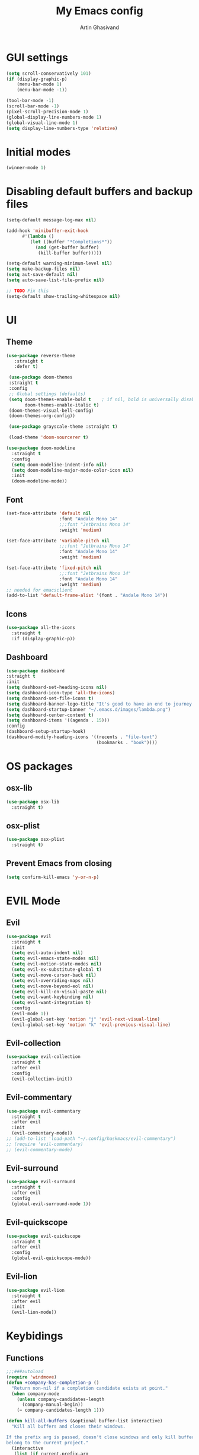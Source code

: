 #+title: My Emacs config
#+AUTHOR: Artin Ghasivand

* GUI settings
#+begin_src emacs-lisp
   (setq scroll-conservatively 101)
   (if (display-graphic-p)
       (menu-bar-mode 1)
       (menu-bar-mode -1))

   (tool-bar-mode -1)
   (scroll-bar-mode -1)
   (pixel-scroll-precision-mode 1)
   (global-display-line-numbers-mode 1)
   (global-visual-line-mode 1)
   (setq display-line-numbers-type 'relative)
#+end_src

* Initial modes
#+begin_src emacs-lisp
(winner-mode 1)
#+end_src
* Disabling default buffers and backup files
#+begin_src emacs-lisp
(setq-default message-log-max nil)

(add-hook 'minibuffer-exit-hook
      #'(lambda ()
         (let ((buffer "*Completions*"))
           (and (get-buffer buffer)
            (kill-buffer buffer)))))

(setq-default warning-minimum-level nil)
(setq make-backup-files nil)
(setq aut-save-default nil)
(setq auto-save-list-file-prefix nil)

;; TODO Fix this
(setq-default show-trailing-whitespace nil)
#+end_src
* UI
** Theme
#+begin_src emacs-lisp
  (use-package reverse-theme
     :straight t
     :defer t)

   (use-package doom-themes
   :straight t
   :config
   ;; Global settings (defaults)
   (setq doom-themes-enable-bold t    ; if nil, bold is universally disabled
         doom-themes-enable-italic t)
   (doom-themes-visual-bell-config)
   (doom-themes-org-config))

   (use-package grayscale-theme :straight t)

   (load-theme 'doom-sourcerer t)
#+end_src

#+begin_src emacs-lisp
(use-package doom-modeline
  :straight t
  :config
  (setq doom-modeline-indent-info nil)
  (setq doom-modeline-major-mode-color-icon nil)
  :init
  (doom-modeline-mode))
#+end_src
** Font
#+begin_src emacs-lisp
(set-face-attribute 'default nil
                    :font "Andale Mono 14"
                    ;;:font "Jetbrains Mono 14"
                    :weight 'medium)

(set-face-attribute 'variable-pitch nil
                    ;;:font "Jetbrains Mono 14"
                    :font "Andale Mono 14"
                    :weight 'medium)

(set-face-attribute 'fixed-pitch nil
                    ;;:font "Jetbrains Mono 14"
                    :font "Andale Mono 14"
                    :weight 'medium)
;; needed for emacsclient
(add-to-list 'default-frame-alist '(font . "Andale Mono 14"))
#+end_src

** Icons
#+begin_src emacs-lisp
  (use-package all-the-icons
    :straight t
    :if (display-graphic-p))
#+end_src

** Dashboard
#+begin_src emacs-lisp
  (use-package dashboard
  :straight t
  :init
  (setq dashboard-set-heading-icons nil)
  (setq dashboard-icon-type 'all-the-icons)
  (setq dashboard-set-file-icons t)
  (setq dashboard-banner-logo-title "It's good to have an end to journey toward; but it's the journey that matters in the end.")
  (setq dashboard-startup-banner "~/.emacs.d/images/lambda.png")
  (setq dashboard-center-content t)
  (setq dashboard-items '((agenda . 15)))
  :config
  (dashboard-setup-startup-hook)
  (dashboard-modify-heading-icons '((recents . "file-text")
                                    (bookmarks . "book"))))

#+end_src
* OS packages
** osx-lib
#+begin_src emacs-lisp
(use-package osx-lib
  :straight t)
#+end_src
** osx-plist
#+begin_src emacs-lisp
(use-package osx-plist
  :straight t)
#+end_src
** Prevent Emacs from closing
#+begin_src emacs-lisp
(setq confirm-kill-emacs 'y-or-n-p)
#+end_src
* EVIL Mode
** Evil
#+begin_src emacs-lisp
(use-package evil
  :straight t
  :init
  (setq evil-auto-indent nil)
  (setq evil-emacs-state-modes nil)
  (setq evil-motion-state-modes nil)
  (setq evil-ex-substitute-global t)
  (setq evil-move-cursor-back nil)
  (setq evil-overriding-maps nil)
  (setq evil-move-beyond-eol nil)
  (setq evil-kill-on-visual-paste nil)
  (setq evil-want-keybinding nil)
  (setq evil-want-integration t)
  :config
  (evil-mode 1))
  (evil-global-set-key 'motion "j" 'evil-next-visual-line)
  (evil-global-set-key 'motion "k" 'evil-previous-visual-line)
#+end_src

** Evil-collection
#+begin_src emacs-lisp
  (use-package evil-collection
    :straight t
    :after evil
    :config
    (evil-collection-init))
#+end_src
** Evil-commentary
#+begin_src emacs-lisp
  (use-package evil-commentary
    :straight t
    :after evil
    :init
    (evil-commentary-mode))
  ;; (add-to-list 'load-path "~/.config/haskmacs/evil-commentary")
  ;; (require 'evil-commentary)
  ;; (evil-commentary-mode)
#+end_src
** Evil-surround
#+begin_src emacs-lisp
(use-package evil-surround
  :straight t
  :after evil
  :config
  (global-evil-surround-mode 1))
#+end_src
** Evil-quickscope
#+begin_src emacs-lisp
(use-package evil-quickscope
  :straight t
  :after evil
  :config
  (global-evil-quickscope-mode))
#+end_src
** Evil-lion
#+begin_src emacs-lisp
(use-package evil-lion
  :straight t
  :after evil
  :init
  (evil-lion-mode))
#+end_src
* Keybidings
** Functions
#+begin_src emacs-lisp
;;;###autoload
(require 'windmove)
(defun +company-has-completion-p ()
  "Return non-nil if a completion candidate exists at point."
  (when company-mode
    (unless company-candidates-length
      (company-manual-begin))
    (= company-candidates-length 1)))

(defun kill-all-buffers (&optional buffer-list interactive)
  "Kill all buffers and closes their windows.

If the prefix arg is passed, doesn't close windows and only kill buffers that
belong to the current project."
  (interactive
   (list (if current-prefix-arg
             (doom-project-buffer-list)
           (doom-buffer-list))
         t))
  (if (null buffer-list)
      (message "No buffers to kill")
    (save-some-buffers)
    (delete-other-windows)
    (when (memq (current-buffer) buffer-list)
      (switch-to-buffer (doom-fallback-buffer)))
    (mapc #'kill-buffer buffer-list)
    (doom--message-or-count
     interactive "Killed %d buffers"
     (- (length buffer-list)
        (length (cl-remove-if-not #'buffer-live-p buffer-list))))))

;;;###autoload
(defun +company/toggle-auto-completion ()
  "Toggle as-you-type code completion."
  (interactive)
  (require 'company)
  (setq company-idle-delay (unless company-idle-delay 0.2))
  (message "Auto completion %s"
           (if company-idle-delay "enabled" "disabled")))


;;;###autoload
(defun +company/complete ()
  "Bring up the completion popup. If only one result, complete it."
  (interactive)
  (require 'company)
  (when (ignore-errors
          (/= (point)
              (cdr (bounds-of-thing-at-point 'symbol))))
    (save-excursion (insert " ")))
  (when (and (company-manual-begin)
             (= company-candidates-length 1))
    (company-complete-common)))

;;;###autoload
(defun +company/dabbrev ()
  "Invokes `company-dabbrev-code' in prog-mode buffers and `company-dabbrev'
everywhere else."
  (interactive)
  (call-interactively
   (if (derived-mode-p 'prog-mode)
       #'company-dabbrev-code
     #'company-dabbrev)))

(defalias 'doom-buffer-list #'buffer-list)
(defvar doom-fallback-buffer-name "*scratch*")

(defun +evil--window-swap (direction)
  "Move current window to the next window in DIRECTION.
If there are no windows there and there is only one window, split in that
direction and place this window there. If there are no windows and this isn't
the only window, use evil-window-move-* (e.g. `evil-window-move-far-left')."
  (when (window-dedicated-p)
    (user-error "Cannot swap a dedicated window"))
  (let* ((this-window (selected-window))
         (this-buffer (current-buffer))
         (that-window (windmove-find-other-window direction nil this-window))
         (that-buffer (window-buffer that-window)))
    (when (or (minibufferp that-buffer)
              (window-dedicated-p this-window))
      (setq that-buffer nil that-window nil))
    (if (not (or that-window (one-window-p t)))
        (funcall (pcase direction
                   ('left  #'evil-window-move-far-left)
                   ('right #'evil-window-move-far-right)
                   ('up    #'evil-window-move-very-top)
                   ('down  #'evil-window-move-very-bottom)))
      (unless that-window
        (setq that-window
              (split-window this-window nil
                            (pcase direction
                              ('up 'above)
                              ('down 'below)
                              (_ direction))))
        (with-selected-window that-window
          (switch-to-buffer (doom-fallback-buffer)))
        (setq that-buffer (window-buffer that-window)))
      (window-swap-states this-window that-window)
      (select-window that-window))))

(defun doom-fallback-buffer ()
  "Returns the fallback buffer, creating it if necessary. By default this is the
scratch buffer. See `doom-fallback-buffer-name' to change this."
  (let (buffer-list-update-hook)
    (get-buffer-create doom-fallback-buffer-name)))

 (defun doom--message-or-count (interactive message count)
  (if interactive
      (message message count)
    count))

(defun +evil/window-move-left ()
  "Swap window to the left."
  (interactive) (+evil--window-swap 'left))
;;;###autoload
(defun +evil/window-move-right ()
  "Swap window to the right"
  (interactive) (+evil--window-swap 'right))
;;;###autoload
(defun +evil/window-move-up ()
  "Swap window upward."
  (interactive) (+evil--window-swap 'up))
;;;###autoload
(defun +evil/window-move-down ()
  "Swap window downward."
  (interactive) (+evil--window-swap 'down))

(defun window-maximize-buffer (&optional arg)
  "Close other windows to focus on this one.
Use `winner-undo' to undo this. Alternatively, use `doom/window-enlargen'."
  (interactive "P")
  (when (and (bound-and-true-p +popup-mode)
             (+popup-window-p))
    (+popup/raise (selected-window)))
  (delete-other-windows))

(defvar winner-undone-data  nil) ; There confs have been passed.

(defun winner-undo ()
  "Switch back to an earlier window configuration saved by Winner mode.
In other words, \"undo\" changes in window configuration."
  (interactive)
  (cond
   ((not winner-mode) (error "Winner mode is turned off"))
   (t (unless (and (eq last-command 'winner-undo)
 		   (eq winner-undo-frame (selected-frame)))
	(winner-save-conditionally)     ; current configuration->stack
 	(setq winner-undo-frame (selected-frame))
 	(setq winner-point-alist (winner-make-point-alist))
 	(setq winner-pending-undo-ring (winner-ring (selected-frame)))
 	(setq winner-undo-counter 0)
 	(setq winner-undone-data (list (winner-win-data))))
      (cl-incf winner-undo-counter)	; starting at 1
      (when (and (winner-undo-this)
 		 (not (window-minibuffer-p)))
 	(message "Winner undo (%d / %d)"
 		 winner-undo-counter
 		 (1- (ring-length winner-pending-undo-ring)))))))
#+end_src

** Config
#+begin_src emacs-lisp
  (use-package general
    :straight t
    :config
    (general-evil-setup t))

  (general-define-key
       :states 'insert
       "C-SPC" '+company/complete )

  (general-create-definer my-leader-def
       :prefix "SPC")

  (general-create-definer my-local-leader-def
      :prefix "SPC m")

     (my-leader-def
     ;; :keymaps '(normal )
     :keymaps '(normal visual)

     ;; Help menu
     "h f" '(describe-function :which-key "Describe function")
     "h i" '(info :which-key "Info manual")
     "h m" '(describe-mode :which-key "Describe mode")
     "h k" '(describe-key :which-key "Describe key")
     "h K" '(describe-keymap :which-key "Describe keymap")
     "h b" '(general-describe-keybindings :which-key "Describe all keybindings")
     "h c" '(describe-char :which-key "Describe char")
     "h x" '(describe-command :which-key "Describe command")
     "h s" '(describe-symbol :which-key "Describe symbol")
     "h v" '(describe-variable :which-key "Describe variable")
     "h C r" '((lambda () (interactive) (load-file "~/.emacs.d/init.el")) :which-key "Reload emacs config")
     "h C o" '((lambda () (interactive) (find-file "~/.emacs.d/config.org")) :which-key "Open config.org")

     ;; Journal
     "j N" '(org-journal-new-entry :which-key "New journal entry")
     "j n" '(org-journal-next-entry :which-key "Next journal entry")
     "j p" '(org-journal-previous-entry :which-key "Previous journal entry")
     "j r" '(org-journal-read-entry :which-key "Read journal entry")
     "j s" '(org-journal-search-forever :which-key "Search in all the journal files ")
     "j S" '(org-journal-search :which-key "Search in journal files ")

     ;; Messanger , mail

     ;; Telegram
     "M t o" '(telega :which-key "Open Telega")
     "M t k" '(telega-kill :which-key "Kill Telega")

     ;; Matrix
     ;; "M e o" '(ement :which-key "Open ement")

     "C" '(org-capture :which-key "Org Capture")
     "a" '(org-agenda :which-key "Org Agenda")
     "d" '(dired :which-key "Dired")

     ":" '(execute-extended-command :which-key "M-x")
     "," '(persp-switch-to-buffer* :which-key "Switch buffer")
     "<" '(persp-switch-to-buffer :which-key "Switch buffer")
     "." '(find-file :which-key "Find file")

     ;; Buffers
     "b b" '(ibuffer :which-key "Ibuffer")
     "b k" '(kill-current-buffer :which-key "Kill current buffer")
     "b ]" '(next-buffer :which-key "Next buffer")
     "b [" '(previous-buffer :which-key "Previous buffer")
     "b B" '(ibuffer-list-buffers :which-key "Ibuffer list buffers")
     "b K" '(kill-all-buffers :which-key "kill all buffers")

     ;; Perspective
     "W ," '(persp-switch :which-key "Switch perspective")
     "W s" '(persp-switch :which-key "Switch perspective")
     "W r" '(persp-rename :which-key "Rename perspective")
     "W ]" '(persp-next :which-key "Next perspective")
     "W [" '(persp-prev :which-key "Privious perspective")
     "W b" '(persp-ibuffer :which-key "Perspective ibuffer")
     "W k b" '(persp-kill-buffer* :which-key "Kill buffer")
     "W k w" '(persp-kill :which-key "Kill the current perspective")
     "W d" '(persp-kill :which-key "Kill the current perspective")
     "W k W" '(persp-kill-buffer :which-key "Kill all the other perspectives")

     "t t" '(toggle-truncate-lines :which-key "Toggle truncate lines")

     ;; Window splits
     "w d" '(evil-window-delete :which-key "Close window")
     "w n" '(evil-window-new :which-key "New window")
     "w s" '(evil-window-split :which-key "Horizontal split window")
     "w v" '(evil-window vsplit :which-key "Vertical split window")

     ;; Window motions
     "w h" '(evil-window-left :which-key "Window left")
     "w l" '(evil-window-right :which-key "Window right")
     "w k" '(evil-window-up :which-key "Window up")
     "w j" '(evil-window-down :which-key "Window down")
     "w w" '(evil-window-next :which-key "Next Window")
     "w H" '(+evil/window-move-left :which-key "Move window to left")
     "w L" '(+evil/window-move-right :which-key "Move window to right")
     "w J" '(+evil/window-move-down :which-key "Move window to down")
     "w K" '(+evil/window-move-up :which-key "Move window to up")

     ;; Window size
     "w m m" '(window-maximize-buffer :which-key "Full screen window")
     "w u" '(winner-undo :which-key "Revert back to the last window state")
     "w =" '(balance-windows :which-key "Balance windows")
     "w _" '(minimize-window :which-key "Balance windows")

     ;; Magit
     "g s" '(magit-status :which-key "Git status")
     "g S" '(magit-stash :which-key "Git stash")
     "g c" '(magit-clone :which-key "Git clone")
     "g i" '(magit-init :which-key "Git init")
     "g B" '(magit-blame :which-key "Git blame")
     "g b" '(magit-branch :which-key "Git branch")
     "g m" '(magit-merge :which-key "Git merge")
     "g p" '(magit-pull :which-key "Git branch")

     ;; "g g" '(magit-status :which-key "Magit status")

     ;; Terminal
     "o t" '(vterm-other-window :which-key "Open vterm")
     "o T" '(term :which-key "Open vterm")
     "o e" '(eshell :which-key "Open eshell")

     ;; Searching
     "s i" '(consult-imenu :which-key "Imenu buffer")
     "s I" '(consult-imenu :which-key "Imenu multi-buffer")
     "s r" '(consult-recent-file :which-key "Recent files")
     "s /" '(consult-line :which-key "Consult search for matching line")

     "/" '(consult-ripgrep :which-key "Search current project")

     ;; LSP
     ;; TODO Fix this! should be `c s s`!
     "c S" '(lsp :which-key "LSP mode"))

  (my-leader-def
     :states 'normal
     :prefix "SPC"
     :keymaps '(projectile-mode-map)
     "p c" '(projectile-compile-project :which-key "Compile project")
     "p f" '(projectile-find-file :which-key "Find file")
     "SPC" '(projectile-find-file :which-key "Find file")
     "p ," '(projectile-switch-project :which-key "Switch to project")
     "p s" '(projectile-switch-project :which-key "Switch to project")
     "p a" '(projectile-add-known-project :which-key "Add project to known projects")
     "p t" '(projectile-run-vterm-other-window :which-key "Run vterm in project root"))

  (my-leader-def
     :states 'normal
     :prefix "SPC c"
     :keymaps '(lsp-mode-map lsp-ui-mode-map)
     "d" '(lsp-find-definition :which-key "Find definition")
     "t" '(lsp-ui-doc-glance :which-key "Show documentation")
     "r" '(lsp-ui-peek-find-references :which-key "Show documentation")
     "a" '(lsp-execute-code-action :which-key "Execute code action")
     "e l" '(flycheck-list-errors :which-key "List error")
     "e n" '(flycheck-next-error :which-key "List error")
     "e p" '(flycheck-prev-error :which-key "List error")
     "s r" '(lsp-restart-workspace :which-key "Restart LSP workspace")
     "s d" '(lsp-shutdown-workspace :which-key "Shutdown LSP workspace")
     )

  (my-local-leader-def
     :states 'normal
     :keymaps '(haskell-mode-map haskell-interactive-mode-map)
     "t" '(haskell-process-do-type :which-key "Show type at point")
     "r" '(haskell-process-reload :which-key "Reload the current module")
     "k" '(haskell-interactive-mode-clear :which-key "Clear the GHCi buffer")
     "n" '(haskell-goto-next-error :which-key "Go to next error")
     "p" '(haskell-goto-prev-error :which-key "Go to previous error")
     "l" '(haskell-process-load-file :which-key "Load the module")
     "v" '(haskell-cabal-visit-file :which-key "Open the .cabal file")
     "b" '(haskell-process-cabal-build :which-key "Build the project")
     "x" '(haskell-process-cabal :which-key "Execute a cabal command")
     "s" '(haskell-interactive-switch :which-key "Switch between GHCi and buffer")
     "f" '(haskell-mode-stylish-buffer :which-key "Stylish-Haskell"))

  ;; agda2-mode keybindings
  (my-local-leader-def
     :states 'normal
     :keymaps '(agda2-mode-map agda2-goal-map)
     "a" '(agda2-auto-maybe-all :which-key "Try to solve every goal using Auto")
     "b" '(agda2-previous-goal :which-key "Go to the previous goal")
     "f" '(agda2-next-goal :which-key "Go to the next goal")
     "l" '(agda2-load :which-key "Load the current module")
     "c" '(agda2-make-case :which-key "Case split on the current goal")
     "e" '(agda2-show-context :which-key "Show the context for the current goal")
     "r" '(agda2-refine :which-key "Refine the goal")
     "x q" '(agda2-quit :which-key "Quit")
     "x c" '(agda2-compile :which-key "Compile the project")
     "x r" '(agda2-restart :which-key "Restart agda2-mode")
     "n" '(agda2-compute-normalised-maybe-toplevel :which-key "Show the normalised form")
     "t" '(agda2-goal-type :which-key "Show the type of the goal")
     "SPC" '(agda2-give :which-key "Give input")
     "," '(agda2-goal-and-context :which-key "Show the goal and context")
     "." '(agda2-goal-and-context-and-inferred :which-key "Show the goal and context and infered")
     ";" '(agda2-goal-and-context-and-checked :which-key "Show the goal and context and checked")
     "=" '(agda2-show-constraints :which-key "Show the constraints")
     "d" '(agda2-goto-definition-keyboard :which-key "Go to defintion")
     "?" '(agda2-show-goals :which-key "Show the goals")
     "RET" '(agda2-elaborate-give :which-key "Elaborate check the give expression")
     )


  #+end_src
*** macOS
#+begin_src emacs-lisp
(setq mac-option-key-is-meta t
      mac-command-key-is-meta nil
      mac-command-modifier 'super
      mac-option-modifier 'meta)

#+end_src
* Org-mode
** Improving upon org-mode
*** Org-mode
#+begin_src emacs-lisp
  (use-package org
    :straight t
    :init
    (setq org-directory "~/Journal")
    (unless (file-exists-p org-directory)
      (mkdir org-directory t))
    :config
    (setq org-startup-indented t)
    (setq org-log-into-drawer t)
    (setq org-treat-insert-todo-heading-as-state-change t)
    (setq org-return-follows-link t)
    (setq org-src-tab-acts-natively nil)
    (setq org-agenda-files '("~/Agenda/todo.org" "~/Agenda/habits.org"))
    (add-hook 'org-mode-hook 'smartparens-mode)
    (add-hook 'org-agenda-mode-hook
          #'(lambda ()
            (visual-line-mode -1)
            (toggle-truncate-lines 1)
            (display-line-numbers-mode 0))))
    ;; (add-hook 'org-mode-hook
    ;;       (lambda ()
    ;;         (rainbow-delimiters-mode -1))))
#+end_src
*** Org-Capture
#+begin_src emacs-lisp
(setq org-capture-templates
      '(("t" "Todo" entry (file+headline "~/Agenda/todo.org" "Inbox")
         "* TODO %?\n  %i\n")))
#+end_src
*** Org-contrib
#+begin_src emacs-lisp
(use-package org-contrib
  :straight t
  :defer t
  :after org
  :config
  (require 'ox-extra)
  (ox-extras-activate '(latex-header-blocks ignore-headlines)))
#+end_src
*** Evil-org
#+begin_src emacs-lisp
(use-package evil-org
  :straight t
  :hook (org-mode . evil-org-mode)
  :config
  (add-hook 'evil-org-mode-hook
	    #'(lambda ()
	      (evil-org-set-key-theme '(navigation insert textobjects additional calendar todo))))
  (add-to-list 'evil-emacs-state-modes 'org-agenda-mode)
  (require 'evil-org-agenda)
  (evil-org-agenda-set-keys))
#+end_src
*** Org-bullets
#+begin_src emacs-lisp
(use-package org-bullets
   :straight t
   :after org)

(add-hook 'org-mode-hook #'(lambda () (org-bullets-mode 1)))
#+end_src
*** Org-tempo
#+begin_src emacs-lisp
(with-eval-after-load 'org
(require 'org-tempo)
(setq org-structure-template-alist
      '(("el" . "src emacs-lisp")
        ("py" . "src python")
        ("sq" . "src sql")
        ("hs" . "src haskell")
        ("rs" . "src rust")
        ("c" . "src c"))))
#+end_src

*** TOC-org
#+begin_src emacs-lisp
(use-package toc-org
  :straight t
  :after org
  :config
  (add-hook 'org-mode-hook 'toc-org-mode))
#+end_src
** Productivity
*** Org-super-agenda
#+begin_src emacs-lisp
  ;; (use-package org-super-agenda
  ;;    :straight t
  ;;    :after org
  ;;    :defer t)
#+end_src
*** Org-alert
#+begin_src emacs-lisp
  ;; (use-package org-alert
  ;;   :straight t
  ;;   :config
  ;;   (setq alert-default-style 'osx-notifier
  ;;         org-alert-notification-title "Agenda"
  ;;         org-alert-interval 300)
  ;;   :init
  ;;   (org-alert-enable))
#+end_src
*** Books
#+begin_src emacs-lisp
(use-package org-books
  :straight t
  :after org
  :defer t
  :config
  (setq org-books-file "~/Agenda/books.org"))
#+end_src
*** Deft
#+begin_src emacs-lisp
(use-package deft
    :straight t
    :config
    (setq deft-directory "~/Journal"
          deft-extensions '("md" "org" "txt")
          deft-recursive t))

(setq deft-directory "~/Journal"
      deft-extensions '("md" "org" "txt")
      deft-recursive t)
#+end_src
*** Org-journal
#+begin_src emacs-lisp
(use-package org-journal
    :straight t
    :after org)

(setq org-journal-date-prefix "#+TITLE: "
      org-journal-dir "~/Journal"
      org-journal-time-prefix "* "
      org-journal-date-format "%a, %Y-%m-%d"
      org-journal-file-format "%Y-%m-%d.org")



(setq org-directory "~/Journal")

#+end_src
*** Org-roam
#+begin_src emacs-lisp

#+end_src

(setq org-roam-directory "~/Research")
*** helm-bibtex
#+begin_src emacs-lisp
  ;; (use-package helm-bibtex
  ;;   :ensure t)
#+end_src
*** Org-ql
#+begin_src emacs-lisp
  ;; (use-package org-ql
  ;;   :ensure t)
  ;; (add-to-list 'load-path "~/.config/haskmacs/org-ql")
  ;; (add-to-list 'load-path "~/.config/haskmacs/peg")
  ;; (require 'org-ql)
#+end_src
* Which key
#+begin_src emacs-lisp
(use-package which-key
  :straight t
  :config
  (setq which-key-allow-imprecise-window-fit t)
  :init
  (which-key-mode))

(setq which-key-idle-delay 0.2)
#+end_src
* Media
** EMMC
#+begin_src emacs-lisp
(use-package emms :straight t :defer t)
#+end_src
** empv
#+begin_src emacs-lisp
(use-package empv :straight t :defer t)
#+end_src
* Document
** nov
#+begin_src emacs-lisp
(use-package nov
   :straight t
   :defer t
   :hook
   (nov-mode . (lambda () (display-line-numbers-mode -1))))

(add-to-list 'auto-mode-alist '("\\.epub\\'" . nov-mode))
#+end_src
** PDF tools
#+begin_src emacs-lisp
(use-package pdf-tools
  :straight t
  :defer t
  :config
  (add-hook 'pdf-view-mode-hook #'(lambda () (display-line-numbers-mode -1)))
  (pdf-tools-install))
#+end_src
* Tools
** Perspective
#+begin_src emacs-lisp
(use-package perspective
  :straight t
  :config
  :init
  (setq persp-suppress-no-prefix-key-warning t)
  (persp-mode))
#+end_src
** Rainbow delimiters
#+begin_src emacs-lisp
;; (add-to-list 'load-path "~/.config/haskmacs/rainbow-delimiters")
;; (require 'rainbow-delimiters)
;; (use-package rainbow-delimiters
;;   :ensure t)
;; (add-hook 'lisp-mode #'rainbow-delimiters-mode)
#+end_src
** magit
#+begin_src emacs-lisp
  (use-package magit
    :straight t
    :defer t
    :commands magit-status)
#+end_src
** eglot
#+begin_src emacs-lisp
  (setq gc-cons-threshold 100000000)
  (use-package eglot
    :straight t
    :defer t
    :commands eglot
    :config
    (setq-default eglot-workspace-configuration
          '((haskell (plugin (stan (globalOn . :json-false)))))))
#+end_src
** eglot-booster
#+begin_src emacs-lisp
(use-package eglot-booster
  :straight (eglot-booster
	     :type git
	     :host github
	     :repo "jdtsmith/eglot-booster"
	     :files ("*.el"))
  :after eglot
  :config (eglot-booster-mode-mode))
#+end_src
** lsp-mode
#+begin_src emacs-lisp
  ;; for improvement
  ;; (setq read-process-output-max (* 2048 2048))

  ;; (use-package lsp-mode
  ;;    :straight t
  ;;    :commands lsp
  ;;    :init
  ;;    (setq lsp-keymap-prefix nil)
  ;;    :config
  ;;    (setq lsp-file-watch-threshold 3000)
  ;;    (setq lsp-log-io nil)
  ;;    (setq lsp-use-plists nil)
  ;;    (setq lsp-idle-delay 1))
#+end_src
** lsp-ui
#+begin_src emacs-lisp
  ;; (use-package lsp-ui
  ;;   :straight t
  ;;   :defer t
  ;;   :after lsp-mode )
#+end_src
** Smartparens
#+begin_src emacs-lisp
(use-package smartparens
  :straight t
  :init
  (smartparens-global-mode))
#+end_src
** hl-todo
#+begin_src emacs-lisp
(use-package hl-todo
  :straight t
  :init
  (hl-todo-mode))
#+end_src
** Vertico
#+begin_src emacs-lisp
(use-package vertico
  :straight t
  :bind (:map vertico-map
            ("C-j" . vertico-next)
            ("C-k" . vertico-previous))
  :custom
  (vertico-cycle t)
  :init
  (vertico-mode))
#+end_src
** Savehist
#+begin_src emacs-lisp
(use-package savehist
  :straight t
  :init
  (savehist-mode))
#+end_src
** Company
#+begin_src emacs-lisp

(use-package company
  :straight t
  :config
  (setq company-idle-delay 0.20)
  (setq company-minimum-prefix-length 2)
  (setq company-show-number t))

(add-hook 'after-init-hook 'global-company-mode)

#+end_src
** Company-Box
#+begin_src emacs-lisp
(use-package company-box
  :straight t
  :after company-mode)
#+end_src
** Orderless
#+begin_src emacs-lisp
(use-package orderless
  :straight t
  :custom
  (completion-styles '(orderless basic))
  (completion-category-overrides '((file (styles basic partial-completion)))))
#+end_src

** Terminal
*** term
#+begin_src emacs-lisp
(add-hook 'term-mode-hook #'(lambda () (display-line-numbers-mode -1)))
(setq explicit-shell-file-name "zsh")
#+end_src
*** vterm
#+begin_src emacs-lisp
(use-package vterm
  :straight t
  :defer t
  :config
  (add-hook 'vterm-mode-hook #'(lambda () (display-line-numbers-mode -1))))
#+end_src

*** eshell
#+begin_src emacs-lisp
  ;; (use-package eshell
  ;;   :straight t
  ;;   (add-hook 'eshell-mode-hook #'(lambda () (display-line-numbers-mode -1))))
  (add-hook 'eshell-mode-hook #'(lambda () (display-line-numbers-mode -1)))
#+end_src

** Projectile
#+begin_src emacs-lisp
(use-package projectile
  :straight t
  :config
  (setq projectile-enable-caching t
        projectile-auto-update-cache t
        projectile-discover-projects-in-directory "~/Programming/projects/")
  :init
  (projectile-mode 1))
#+end_src
** Xref
#+begin_src emacs-lisp
(use-package xref
  :straight t)
#+end_src
** Tab management
#+begin_src emacs-lisp
(setq-default indent-tabs-mode nil)
(setq-default default-tab-width 4)
(setq-default tab-width 4)
(setq-default evil-indent-convert-tabs nil)
(setq-default indent-tabs-mode nil)
(setq-default evil-shift-round nil)
#+end_src

** Imenu
#+begin_src emacs-lisp
(use-package imenu
  :straight t)
#+end_src
** Swiper
#+begin_src emacs-lisp
(use-package swiper
  :straight t)
#+end_src
** Consult
#+begin_src emacs-lisp
(use-package consult
   :straight t)
#+end_src
*** Consult-lsp
#+begin_src emacs-lisp
(use-package consult-lsp
  :straight t
  :after lsp-mode)
#+end_src
*** Consult-eglot
#+begin_src emacs-lisp
(use-package consult-eglot
  :straight t
  :after eglot)
#+end_src
** Marginalia
#+begin_src emacs-lisp
(use-package marginalia
  :straight t
  :init
  (marginalia-mode))
#+end_src
** Helpful
#+begin_src emacs-lisp
  ;; (use-package helpful
  ;;     :ensure t)
#+end_src
* Programming Languages
** Haskell
*** Haskell-mode
#+begin_src emacs-lisp
  (use-package haskell-mode
    :straight t
    :config
    (setq haskell-font-lock-symbols t)
    (setq haskell-stylish-on-save nil)
    (custom-set-variables haskell-process-log t)
    :hook
    (haskell-mode . (lambda () (setq evil-auto-indent nil)))
    (haskell-mode . interactive-haskell-mode)
    (haskell-mode . haskell-auto-insert-module-template)
    (haskell-mode . haskell-decl-scan-mode)
    (haskell-mode . turn-on-haskell-indentation))
  ;; (add-hook 'haskell-mode-hook #'lsp-mode)
  ;;(add-hook 'haskell-mode-hook (lambda () (setq evil-auto-indent nil)))
  ;; (add-hook 'haskell-mode-hook '(interactive-haskell-mode))
  ;; (add-hook 'haskell-mode-hook '(haskell-auto-insert-module-template))
  ;; ;; (add-hook 'haskell-mode-hook '(haskell-decl-scan-mode))
  ;; (setq haskell-font-lock-symbols t)
  ;; (custom-set-variables '(haskell-stylish-on-save t))
  ;; (custom-set-variables '(haskell-process-log t))

  ;; (defun dotspacemacs/user-config ()
  ;;  (with-eval-after-load "haskell-mode"
  ;;     ;; This changes the evil "O" and "o" keys for haskell-mode to make sure that
  ;;     ;; indentation is done correctly. See
  ;;     ;; https://github.com/haskell/haskell-mode/issues/1265#issuecomment-252492026.
  ;;     (defun haskell-evil-open-above ()
  ;;       (interactive)
  ;;       (evil-digit-argument-or-evil-beginning-of-line)
  ;;       (haskell-indentation-newline-and-indent)
  ;;       (evil-previous-line)
  ;;       (haskell-indentation-indent-line)
  ;;       (evil-append-line nil))

  ;;     (defun haskell-evil-open-below ()
  ;;       (interactive)
  ;;       (evil-append-line nil)
  ;;       (haskell-indentation-newline-and-indent))

  ;;     (evil-define-key 'normal haskell-mode-map
  ;;       "o" 'haskell-evil-open-below
  ;;       "O" 'haskell-evil-open-above)
  ;;   )
  ;; )

#+end_src

*** LSP-Haskell
#+begin_src emacs-lisp
  (use-package lsp-haskell
    :straight t
    :after haskell-mode
    :config
    (setq lsp-haskell-server-path "haskell-language-server-wrapper"))
          ;; lsp-haskell-liquid-on t
          ;; lsp-haskell-fomatting-provider "stylish-haskell"))
#+end_src
** Agda
#+begin_src elisp
;; Get the directory containing agda2-mode.el using agda-mode locate
(setq agda-mode-directory
      (file-name-directory (substring (shell-command-to-string "agda-mode locate") 0 -1)))

;; Add the directory containing agda2-mode.el to load-path
(add-to-list 'load-path agda-mode-directory)

;; Use-package configuration for agda2-mode
(use-package agda2-mode
  :ensure nil
  :commands agda2-mode
  :mode (("\\.agda\\'" . agda2-mode)
         ("\\.lagda.md\\'" . agda2-mode)))
#+end_src
** OCaml
#+begin_src emacs-lisp
(use-package tuareg-mode
    :straight t
    :defer t)

(use-package merlin
    :straight t
    :after tuareg-mode)

#+end_src
** C
** Lean
#+begin_src emacs-lisp
(use-package lean4-mode
  :straight (lean4-mode
	     :type git
	     :host github
	     :repo "leanprover/lean4-mode"
	     :files ("*.el" "data"))
  ;; to defer loading the package until required
  :commands (lean4-mode))
#+end_src
** Nix
#+begin_src emacs-lisp
(use-package nix-mode
   :straight t
   :defer t)

#+end_src
** Applescript
#+begin_src emacs-lisp
  ;; (use-package applescript-mode
  ;;     :straight t)
(use-package apples-mode
     :straight t)
#+end_src
** Javascript
#+begin_src emacs-lisp
(use-package js2-mode
    :straight t
    :defer t)
#+end_src
** Python
#+begin_src emacs-lisp
 ;; (use-package python-mode
 ;;  :straight t
 ;;  :defer t)
#+end_src
** Swift
#+begin_src emacs-lisp
(use-package swift-mode
    :straight t)
#+end_src
*** LSP-Sourcekit
#+begin_src emacs-lisp
(use-package lsp-sourcekit
    :straight t
    :after swift-mode
    :defer t
    :config
    (setq lsp-sourcekit-executable "/Applications/Xcode.app/Contents/Developer/Toolchains/XcodeDefault.xctoolchain/usr/bin/sourcekit-lsp"))
#+end_src
* Data Serialization
** JSON
#+begin_src emacs-lisp
(use-package json-mode
  :straight t
  :defer t)
#+end_src
** YAML
#+begin_src emacs-lisp
(use-package yaml-mode
  :straight t)
#+end_src
** CSV
#+begin_src emacs-lisp
(use-package csv-mode
  :straight t)
#+end_src

* Markup languages
** Latex mode
#+begin_src emacs-lisp
(use-package tex-mode
  :straight t)
#+end_src
** Ott
#+begin_src emacs-lisp
(use-package ott-mode
    :ensure nil
    :load-path "~/.emacs.d/ott-mode")
#+end_src
** Markdown mode
#+begin_src emacs-lisp
(use-package markdown-mode
  :straight t)
#+end_src

* Chat
** Ement
#+begin_src emacs-lisp
(use-package ement
    :straight t
    :defer t)
#+end_src
** Telega
#+begin_src emacs-lisp
  (use-package telega
      :straight t
      :defer t
      :config
      (setq telega-chat-bidi-display-reordering t)
      (setq telega-server-libs-prefix "/usr/local")
      :hook
      (telega-chat-mode . (lambda () (display-line-numbers-mode -1)))
      (telega-root-mode . (lambda () (display-line-numbers-mode -1))))

  ;; (defun get-tdlib-path ()
  ;;   (replace-regexp-in-string "\n$" "" (shell-command-to-string "nix-store -q --outputs $(nix-instantiate '<nixpkgs>' -A tdlib)")))

#+end_src

* Profiling
#+begin_src emacs-lisp
(use-package esup
  :straight t)
#+end_src
